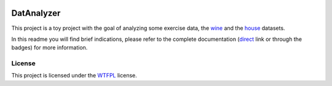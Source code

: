 .. image:: https://results.pre-commit.ci/badge/github/AI-Studi05/DatAnalyzer/main.svg
   :target: https://results.pre-commit.ci/latest/github/AI-Studi05/DatAnalyzer/main
   :alt: pre-commit.ci status
.. image:: https://img.shields.io/badge/docs-latest-orange.svg
   :target: https://ai-studi05.github.io/DatAnalyzer/index.html
   :alt: Documentation status
.. image:: https://img.shields.io/badge/github-project-0000c0.svg
   :target: https://github.com/AI-Studi05/DatAnalyzer
   :alt: GitHub project


===========
DatAnalyzer
===========

This project is a toy project with the goal of analyzing some exercise data, the `wine <https://archive.ics.uci.edu/ml/datasets/wine+quality>`_ and the `house <https://archive.ics.uci.edu/ml/machine-learning-databases/housing/>`_ datasets.

In this readme you will find brief indications, please refer to the complete documentation (`direct <https://ai-studi05.github.io/DatAnalyzer/index.html>`_ link or through the badges) for more information.


.. image:: https://imgs.xkcd.com/comics/machine_learning.png
   :target: https://xkcd.com/1838/

License
=======

This project is licensed under the `WTFPL <http://www.wtfpl.net/>`_ license.
